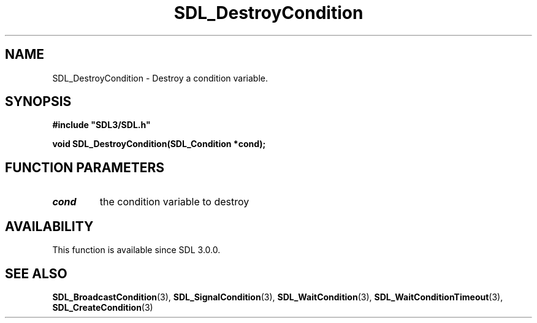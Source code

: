 .\" This manpage content is licensed under Creative Commons
.\"  Attribution 4.0 International (CC BY 4.0)
.\"   https://creativecommons.org/licenses/by/4.0/
.\" This manpage was generated from SDL's wiki page for SDL_DestroyCondition:
.\"   https://wiki.libsdl.org/SDL_DestroyCondition
.\" Generated with SDL/build-scripts/wikiheaders.pl
.\"  revision SDL-aba3038
.\" Please report issues in this manpage's content at:
.\"   https://github.com/libsdl-org/sdlwiki/issues/new
.\" Please report issues in the generation of this manpage from the wiki at:
.\"   https://github.com/libsdl-org/SDL/issues/new?title=Misgenerated%20manpage%20for%20SDL_DestroyCondition
.\" SDL can be found at https://libsdl.org/
.de URL
\$2 \(laURL: \$1 \(ra\$3
..
.if \n[.g] .mso www.tmac
.TH SDL_DestroyCondition 3 "SDL 3.0.0" "SDL" "SDL3 FUNCTIONS"
.SH NAME
SDL_DestroyCondition \- Destroy a condition variable\[char46]
.SH SYNOPSIS
.nf
.B #include \(dqSDL3/SDL.h\(dq
.PP
.BI "void SDL_DestroyCondition(SDL_Condition *cond);
.fi
.SH FUNCTION PARAMETERS
.TP
.I cond
the condition variable to destroy
.SH AVAILABILITY
This function is available since SDL 3\[char46]0\[char46]0\[char46]

.SH SEE ALSO
.BR SDL_BroadcastCondition (3),
.BR SDL_SignalCondition (3),
.BR SDL_WaitCondition (3),
.BR SDL_WaitConditionTimeout (3),
.BR SDL_CreateCondition (3)
